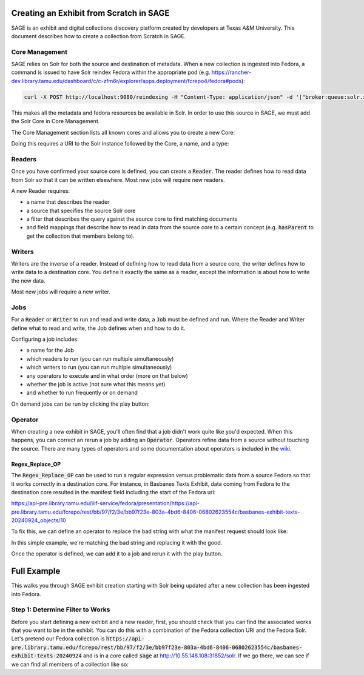 ========================================
Creating an Exhibit from Scratch in SAGE
========================================

SAGE is an exhibit and digital collections discovery platform created by developers at Texas A&M University. This
document describes how to create a collection from Scratch in SAGE.

---------------
Core Management
---------------

SAGE relies on Solr for both the source and destination of metadata.  When a new collection is ingested into Fedora, a
command is issued to have Solr reindex Fedora within the appropriate pod (e.g. https://rancher-dev.library.tamu.edu/dashboard/c/c-zfm6r/explorer/apps.deployment/fcrepo4/fedora#pods):

.. code-block:: shell

    curl -X POST http://localhost:9080/reindexing -H "Content-Type: application/json" -d '["broker:queue:solr.reindex"]'

This makes all the metadata and fedora resources be available in Solr. In order to use this source in SAGE, we must add
the Solr Core in Core Management.

The Core Management section lists all known cores and allows you to create a new Core:

.. image:: ../_static/images/cores.png

Doing this requires a URI to the Solr instance followed by the Core, a name, and a type:

.. image:: ../_static/images/core_edit.png

-------
Readers
-------

Once you have confirmed your source core is defined, you can create a :code:`Reader`. The reader defines how to read
data from Solr so that it can be written elsewhere. Most new jobs will require new readers.

.. image:: ../_static/images/update_reader.png

A new Reader requires:

* a name that describes the reader
* a source that specifies the source Solr core
* a filter that describes the query against the source core to find matching documents
* and field mappings that describe how to read in data from the source core to a certain concept (e.g. :code:`hasParent` to get the collection that members belong to).

-------
Writers
-------

Writers are the inverse of a reader. Instead of defining how to read data from a source core, the writer defines how to
write data to a destination core. You define it exactly the same as a reader, except the information is about how to write
the new data.

Most new jobs will require a new writer.

----
Jobs
----

For a :code:`Reader` or :code:`Writer` to run and read and write data, a :code:`Job` must be defined and run. Where the
Reader and Writer define what to read and write, the Job defines when and how to do it.

Configuring a job includes:

* a name for the Job
* which readers to run (you can run multiple simultaneously)
* which writers to run (you can run multiple simultaneously)
* any operators to execute and in what order (more on that below)
* whether the job is active (not sure what this means yet)
* and whether to run frequently or on demand

.. image:: ../_static/images/update_job.png

On demand jobs can be run by clicking the play button:

.. image:: ../_static/images/play_button.png

--------
Operator
--------

When creating a new exhibit in SAGE, you'll often find that a job didn't work quite like you'd expected.  When this happens,
you can correct an rerun a job by adding an :code:`Operator`. Operators refine data from a source without touching the
source. There are many types of operators and some documentation about operators is included in the
`wiki <https://github.com/TAMULib/SAGE/wiki/Operators>`_.

Regex_Replace_OP
================

The :code:`Regex_Replace_OP` can be used to run a regular expression versus problematic data from a source Fedora so that
it works correctly in a destination core. For instance, in Basbanes Texts Exhibit, data coming from Fedora to the destination
core resulted in the manifest field including the start of the Fedora url:

.. code-block:: text

https://api-pre.library.tamu.edu/iiif-service/fedora/presentation/https://api-pre.library.tamu.edu/fcrepo/rest/bb/97/f2/3e/bb97f23e-803a-4bd6-8406-06802623554c/basbanes-exhibit-texts-20240924_objects/10

To fix this, we can define an operator to replace the bad string with what the manifest request should look like:

.. image:: ../_static/images/regex_replace.png

In this simple example, we're matching the bad string and replacing it with the good.

Once the operator is defined, we can add it to a job and rerun it with the play button.

============
Full Example
============

This walks you through SAGE exhibit creation starting with Solr being updated after a new collection has been ingested
into Fedora.

---------------------------------
Step 1: Determine Filter to Works
---------------------------------

Before you start defining a new exhibit and a new reader, first, you should check that you can find the associated works
that you want to be in the exhibit. You can do this with a combination of the Fedora collection URI and the Fedora Solr.
Let's pretend our Fedora collection is :code:`https://api-pre.library.tamu.edu/fcrepo/rest/bb/97/f2/3e/bb97f23e-803a-4bd6-8406-06802623554c/basbanes-exhibit-texts-20240924`
and is in a core called :code:`sage` at http://10.55.148.108:31852/solr. If we go there, we can see if we can find all
members of a collection like so:


